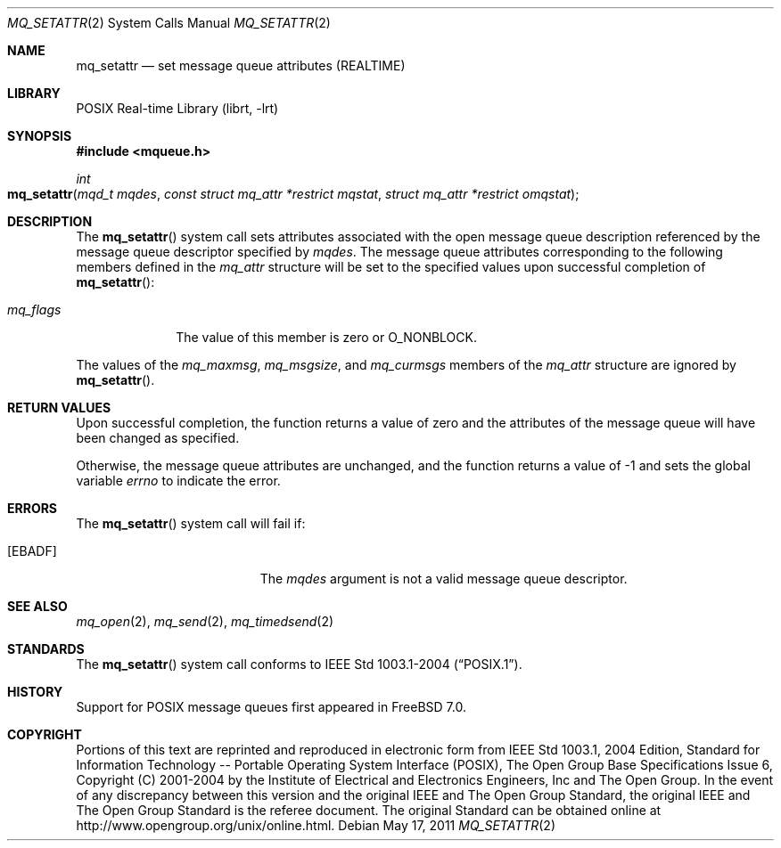 .\" Copyright (c) 2005 David Xu <davidxu@FreeBSD.org>
.\" All rights reserved.
.\"
.\" Redistribution and use in source and binary forms, with or without
.\" modification, are permitted provided that the following conditions
.\" are met:
.\" 1. Redistributions of source code must retain the above copyright
.\"    notice(s), this list of conditions and the following disclaimer as
.\"    the first lines of this file unmodified other than the possible
.\"    addition of one or more copyright notices.
.\" 2. Redistributions in binary form must reproduce the above copyright
.\"    notice(s), this list of conditions and the following disclaimer in
.\"    the documentation and/or other materials provided with the
.\"    distribution.
.\"
.\" THIS SOFTWARE IS PROVIDED BY THE COPYRIGHT HOLDER(S) ``AS IS'' AND ANY
.\" EXPRESS OR IMPLIED WARRANTIES, INCLUDING, BUT NOT LIMITED TO, THE
.\" IMPLIED WARRANTIES OF MERCHANTABILITY AND FITNESS FOR A PARTICULAR
.\" PURPOSE ARE DISCLAIMED.  IN NO EVENT SHALL THE COPYRIGHT HOLDER(S) BE
.\" LIABLE FOR ANY DIRECT, INDIRECT, INCIDENTAL, SPECIAL, EXEMPLARY, OR
.\" CONSEQUENTIAL DAMAGES (INCLUDING, BUT NOT LIMITED TO, PROCUREMENT OF
.\" SUBSTITUTE GOODS OR SERVICES; LOSS OF USE, DATA, OR PROFITS; OR
.\" BUSINESS INTERRUPTION) HOWEVER CAUSED AND ON ANY THEORY OF LIABILITY,
.\" WHETHER IN CONTRACT, STRICT LIABILITY, OR TORT (INCLUDING NEGLIGENCE
.\" OR OTHERWISE) ARISING IN ANY WAY OUT OF THE USE OF THIS SOFTWARE,
.\" EVEN IF ADVISED OF THE POSSIBILITY OF SUCH DAMAGE.
.\"
.\" Portions of this text are reprinted and reproduced in electronic form
.\" from IEEE Std 1003.1, 2004 Edition, Standard for Information Technology --
.\" Portable Operating System Interface (POSIX), The Open Group Base
.\" Specifications Issue 6, Copyright (C) 2001-2004 by the Institute of
.\" Electrical and Electronics Engineers, Inc and The Open Group.  In the
.\" event of any discrepancy between this version and the original IEEE and
.\" The Open Group Standard, the original IEEE and The Open Group Standard is
.\" the referee document.  The original Standard can be obtained online at
.\"	http://www.opengroup.org/unix/online.html.
.\"
.\" $FreeBSD: release/10.0.0/lib/libc/sys/mq_setattr.2 222037 2011-05-17 21:03:34Z jilles $
.\"
.Dd May 17, 2011
.Dt MQ_SETATTR 2
.Os
.Sh NAME
.Nm mq_setattr
.Nd "set message queue attributes (REALTIME)"
.Sh LIBRARY
.Lb librt
.Sh SYNOPSIS
.In mqueue.h
.Ft int
.Fo mq_setattr
.Fa "mqd_t mqdes"
.Fa "const struct mq_attr *restrict mqstat"
.Fa "struct mq_attr *restrict omqstat"
.Fc
.Sh DESCRIPTION
The
.Fn mq_setattr
system call sets attributes associated with the open message queue description
referenced by the message queue descriptor specified by
.Fa mqdes .
The message queue attributes corresponding to the following members defined
in the
.Vt mq_attr
structure will be set to the specified values upon successful completion of
.Fn mq_setattr :
.Bl -tag -width ".Va mq_flags"
.It Va mq_flags
The value of this member is zero or
.Dv O_NONBLOCK .
.El
.Pp
The values of the
.Va mq_maxmsg , mq_msgsize ,
and
.Va mq_curmsgs
members of the
.Vt mq_attr
structure are ignored by
.Fn mq_setattr .
.Sh RETURN VALUES
Upon successful completion, the function returns a value of zero and the
attributes of the message queue will have been changed as specified.
.Pp
Otherwise, the message queue attributes are unchanged, and the function
returns a value of \-1 and sets the global variable
.Va errno
to indicate the error.
.Sh ERRORS
The
.Fn mq_setattr
system call
will fail if:
.Bl -tag -width Er
.It Bq Er EBADF
The
.Fa mqdes
argument is not a valid message queue descriptor.
.El
.Sh SEE ALSO
.Xr mq_open 2 ,
.Xr mq_send 2 ,
.Xr mq_timedsend 2
.Sh STANDARDS
The
.Fn mq_setattr
system call conforms to
.St -p1003.1-2004 .
.Sh HISTORY
Support for
.Tn POSIX
message queues first appeared in
.Fx 7.0 .
.Sh COPYRIGHT
Portions of this text are reprinted and reproduced in electronic form
from IEEE Std 1003.1, 2004 Edition, Standard for Information Technology --
Portable Operating System Interface (POSIX), The Open Group Base
Specifications Issue 6, Copyright (C) 2001-2004 by the Institute of
Electrical and Electronics Engineers, Inc and The Open Group.  In the
event of any discrepancy between this version and the original IEEE and
The Open Group Standard, the original IEEE and The Open Group Standard is
the referee document.  The original Standard can be obtained online at
http://www.opengroup.org/unix/online.html.
